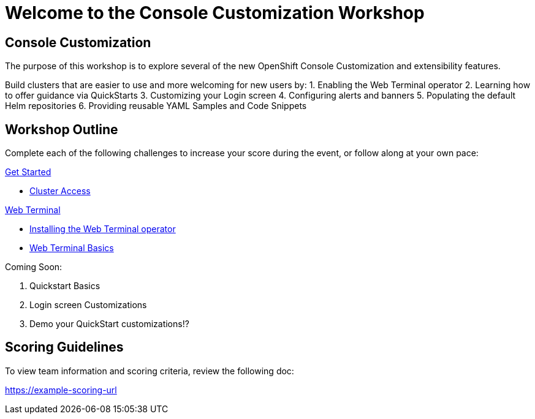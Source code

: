 = Welcome to the Console Customization Workshop
:page-layout: home
:!sectids:

[.text-center.strong]
== Console Customization 

The purpose of this workshop is to explore several of the new OpenShift Console Customization and extensibility features. 

Build clusters that are easier to use and more welcoming for new users by:
1. Enabling the Web Terminal operator
2. Learning how to offer guidance via QuickStarts
3. Customizing your Login screen
4. Configuring alerts and banners
5. Populating the default Helm repositories
6. Providing reusable YAML Samples and Code Snippets

[.tiles.browse]
== Workshop Outline
Complete each of the following challenges to increase your score during the event, or follow along at your own pace:

[.tile]
.xref:01-cluster-access.adoc[Get Started]
* xref:01-cluster-access.adoc#[Cluster Access]

[.tile]
.xref:02-web-terminal.adoc[Web Terminal]
* xref:02-web-terminal.adoc#install[Installing the Web Terminal operator]
* xref:02-web-terminal.adoc#test[Web Terminal Basics]

Coming Soon:

. Quickstart Basics
. Login screen Customizations
. Demo your QuickStart customizations!?

[scoring]
== Scoring Guidelines

:scoring_doc_url: https://example-scoring-url

To view team information and scoring criteria, review the following doc:

{scoring_doc_url}
